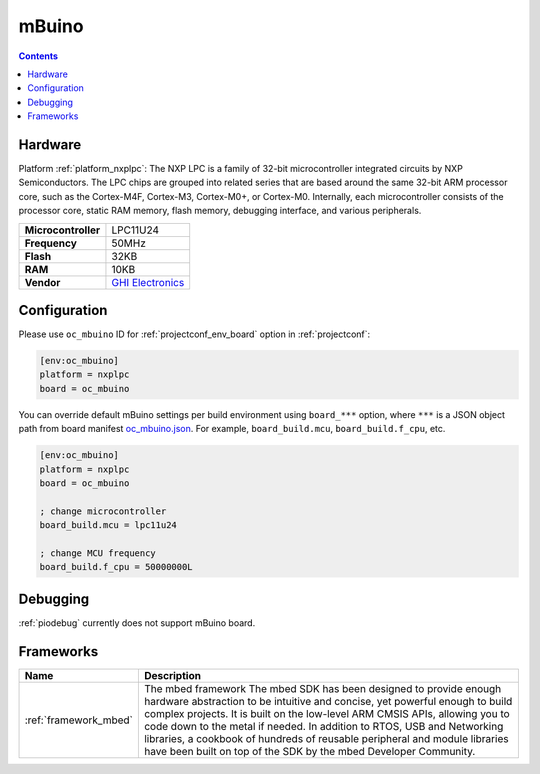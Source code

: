 ..  Copyright (c) 2014-present PlatformIO <contact@platformio.org>
    Licensed under the Apache License, Version 2.0 (the "License");
    you may not use this file except in compliance with the License.
    You may obtain a copy of the License at
       http://www.apache.org/licenses/LICENSE-2.0
    Unless required by applicable law or agreed to in writing, software
    distributed under the License is distributed on an "AS IS" BASIS,
    WITHOUT WARRANTIES OR CONDITIONS OF ANY KIND, either express or implied.
    See the License for the specific language governing permissions and
    limitations under the License.

.. _board_nxplpc_oc_mbuino:

mBuino
======

.. contents::

Hardware
--------

Platform :ref:`platform_nxplpc`: The NXP LPC is a family of 32-bit microcontroller integrated circuits by NXP Semiconductors. The LPC chips are grouped into related series that are based around the same 32-bit ARM processor core, such as the Cortex-M4F, Cortex-M3, Cortex-M0+, or Cortex-M0. Internally, each microcontroller consists of the processor core, static RAM memory, flash memory, debugging interface, and various peripherals.

.. list-table::

  * - **Microcontroller**
    - LPC11U24
  * - **Frequency**
    - 50MHz
  * - **Flash**
    - 32KB
  * - **RAM**
    - 10KB
  * - **Vendor**
    - `GHI Electronics <https://developer.mbed.org/platforms/mBuino/?utm_source=platformio.org&utm_medium=docs>`__


Configuration
-------------

Please use ``oc_mbuino`` ID for :ref:`projectconf_env_board` option in :ref:`projectconf`:

.. code-block:: ini

  [env:oc_mbuino]
  platform = nxplpc
  board = oc_mbuino

You can override default mBuino settings per build environment using
``board_***`` option, where ``***`` is a JSON object path from
board manifest `oc_mbuino.json <https://github.com/platformio/platform-nxplpc/blob/master/boards/oc_mbuino.json>`_. For example,
``board_build.mcu``, ``board_build.f_cpu``, etc.

.. code-block:: ini

  [env:oc_mbuino]
  platform = nxplpc
  board = oc_mbuino

  ; change microcontroller
  board_build.mcu = lpc11u24

  ; change MCU frequency
  board_build.f_cpu = 50000000L

Debugging
---------
:ref:`piodebug` currently does not support mBuino board.

Frameworks
----------
.. list-table::
    :header-rows:  1

    * - Name
      - Description

    * - :ref:`framework_mbed`
      - The mbed framework The mbed SDK has been designed to provide enough hardware abstraction to be intuitive and concise, yet powerful enough to build complex projects. It is built on the low-level ARM CMSIS APIs, allowing you to code down to the metal if needed. In addition to RTOS, USB and Networking libraries, a cookbook of hundreds of reusable peripheral and module libraries have been built on top of the SDK by the mbed Developer Community.